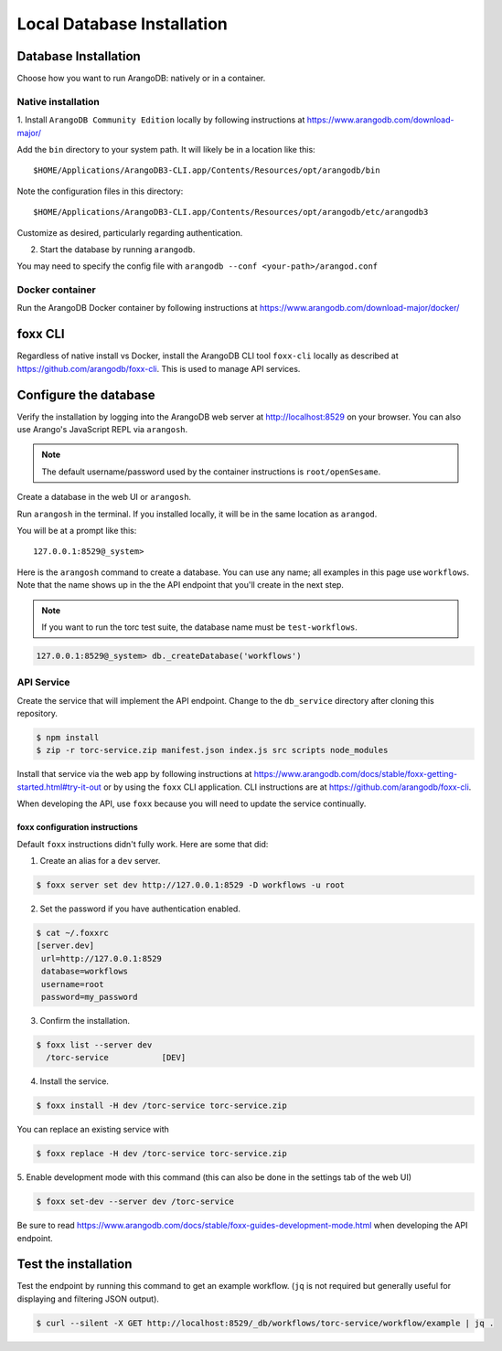 .. _local_db_installation:

###########################
Local Database Installation
###########################

Database Installation
=====================
Choose how you want to run ArangoDB: natively or in a container.

Native installation
-------------------
1. Install ``ArangoDB Community Edition`` locally by following instructions at
https://www.arangodb.com/download-major/

Add the ``bin`` directory to your system path. It will likely be in a location like this::

    $HOME/Applications/ArangoDB3-CLI.app/Contents/Resources/opt/arangodb/bin

Note the configuration files in this directory::

    $HOME/Applications/ArangoDB3-CLI.app/Contents/Resources/opt/arangodb/etc/arangodb3

Customize as desired, particularly regarding authentication.

2. Start the database by running ``arangodb``.

You may need to specify the config file with ``arangodb --conf <your-path>/arangod.conf``

.. raw:: html

   <hr>

Docker container
----------------
Run the ArangoDB Docker container by following instructions at
https://www.arangodb.com/download-major/docker/

.. raw:: html

   <hr>

foxx CLI
========
Regardless of native install vs Docker, install the ArangoDB CLI tool ``foxx-cli``
locally as described at https://github.com/arangodb/foxx-cli. This is used to manage API services.

.. raw:: html

   <hr>

Configure the database
======================
Verify the installation by logging into the ArangoDB web server at http://localhost:8529
on your browser. You can also use Arango's JavaScript REPL via ``arangosh``.

.. note:: The default username/password used by the container instructions is ``root/openSesame``.

Create a database in the web UI or ``arangosh``.

.. raw:: html

   <hr>

Run ``arangosh`` in the terminal. If you installed locally, it will be in the same location as
``arangod``.

You will be at a prompt like this::

    127.0.0.1:8529@_system>

Here is the ``arangosh`` command to create a database. You can use any name; all examples in this
page use ``workflows``. Note that the name shows up in the the API endpoint that you'll create
in the next step.

.. note:: If you want to run the torc test suite, the database name must be ``test-workflows``.

.. code-block:: console

   127.0.0.1:8529@_system> db._createDatabase('workflows')

.. raw:: html

   <hr>

API Service
-----------
Create the service that will implement the API endpoint. Change to the ``db_service`` directory
after cloning this repository.

.. code-block:: console

    $ npm install
    $ zip -r torc-service.zip manifest.json index.js src scripts node_modules

Install that service via the web app by following instructions at
https://www.arangodb.com/docs/stable/foxx-getting-started.html#try-it-out or by using the ``foxx``
CLI application. CLI instructions are at https://github.com/arangodb/foxx-cli.

When developing the API, use ``foxx`` because you will need to update the service continually.

.. raw:: html

   <hr>

foxx configuration instructions
~~~~~~~~~~~~~~~~~~~~~~~~~~~~~~~
Default ``foxx`` instructions didn't fully work. Here are some that did:

1. Create an alias for a ``dev`` server.

.. code-block:: console

    $ foxx server set dev http://127.0.0.1:8529 -D workflows -u root

2. Set the password if you have authentication enabled.

.. code-block:: console

   $ cat ~/.foxxrc
   [server.dev]
    url=http://127.0.0.1:8529
    database=workflows
    username=root
    password=my_password


3. Confirm the installation.

.. code-block:: console

    $ foxx list --server dev
      /torc-service           [DEV]

4. Install the service.

.. code-block:: console

    $ foxx install -H dev /torc-service torc-service.zip

You can replace an existing service with

.. code-block:: console

    $ foxx replace -H dev /torc-service torc-service.zip

5. Enable development mode with this command (this can also be done in the settings tab of the web
UI)

.. code-block:: console

    $ foxx set-dev --server dev /torc-service

Be sure to read https://www.arangodb.com/docs/stable/foxx-guides-development-mode.html when
developing the API endpoint.

.. raw:: html

   <hr>

Test the installation
=====================
Test the endpoint by running this command to get an example workflow. (``jq`` is not required but
generally useful for displaying and filtering JSON output).


.. code-block:: console

    $ curl --silent -X GET http://localhost:8529/_db/workflows/torc-service/workflow/example | jq .

